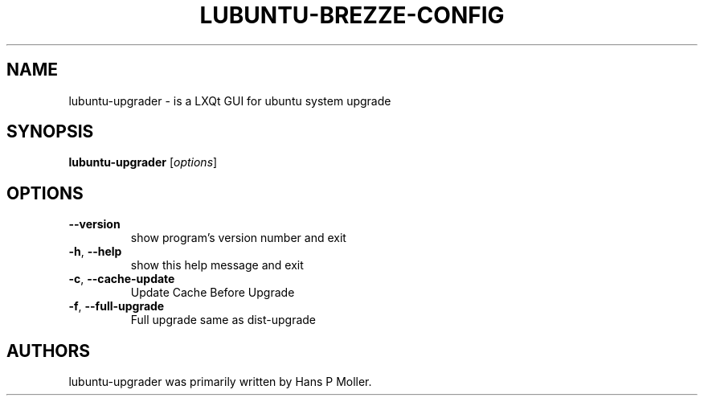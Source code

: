 .\" DO NOT MODIFY THIS FILE!  It was generated by help2man 1.47.11.
.TH LUBUNTU-BREZZE-CONFIG "2" "March 2020" "lubuntu-breeze-config 0.1" "User Commands"
.SH NAME
lubuntu-upgrader \- is a LXQt GUI for ubuntu system upgrade
.SH SYNOPSIS
.B lubuntu-upgrader
[\fI\,options\/\fR]
.SH OPTIONS
.TP
\fB\-\-version\fR
show program's version number and exit
.TP
\fB\-h\fR, \fB\-\-help\fR
show this help message and exit
.TP
\fB\-c\fR, \fB\-\-cache\-update\fR
Update Cache Before Upgrade
.TP
\fB\-f\fR, \fB\-\-full\-upgrade\fR
Full upgrade same as dist\-upgrade
.SH AUTHORS
 lubuntu-upgrader was primarily written by Hans P Moller.
